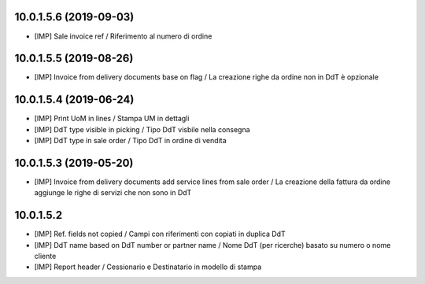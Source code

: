 10.0.1.5.6 (2019-09-03)
~~~~~~~~~~~~~~~~~~~~~~~

* [IMP] Sale invoice ref / Riferimento al numero di ordine


10.0.1.5.5 (2019-08-26)
~~~~~~~~~~~~~~~~~~~~~~~

* [IMP] Invoice from delivery documents base on flag / La creazione righe da ordine non in DdT è opzionale


10.0.1.5.4 (2019-06-24)
~~~~~~~~~~~~~~~~~~~~~~~

* [IMP] Print UoM in lines / Stampa UM in dettagli
* [IMP] DdT type visible in picking / Tipo DdT visbile nella consegna
* [IMP] DdT type in sale order / Tipo DdT in ordine di vendita


10.0.1.5.3 (2019-05-20)
~~~~~~~~~~~~~~~~~~~~~~~

* [IMP] Invoice from delivery documents add service lines from sale order / La creazione della fattura da ordine aggiunge le righe di servizi che non sono in DdT


10.0.1.5.2
~~~~~~~~~~

* [IMP] Ref. fields not copied / Campi con riferimenti con copiati in duplica DdT
* [IMP] DdT name based on DdT number or partner name / Nome DdT (per ricerche) basato su numero o nome cliente
* [IMP] Report header / Cessionario e Destinatario in modello di stampa
